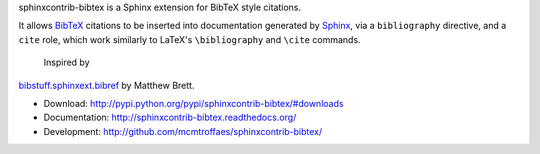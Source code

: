 sphinxcontrib-bibtex is a Sphinx extension for BibTeX style citations.

It allows `BibTeX <http://www.bibtex.org/>`_
citations to be inserted into documentation generated by
`Sphinx <http://sphinx.pocoo.org/>`_, via
a ``bibliography`` directive, and a ``cite`` role, which
work similarly to LaTeX's ``\bibliography`` and ``\cite`` commands.

 Inspired by
`bibstuff.sphinxext.bibref <https://github.com/matthew-brett/bibstuff>`_
by Matthew Brett.

* Download: http://pypi.python.org/pypi/sphinxcontrib-bibtex/#downloads

* Documentation: http://sphinxcontrib-bibtex.readthedocs.org/

* Development: http://github.com/mcmtroffaes/sphinxcontrib-bibtex/
